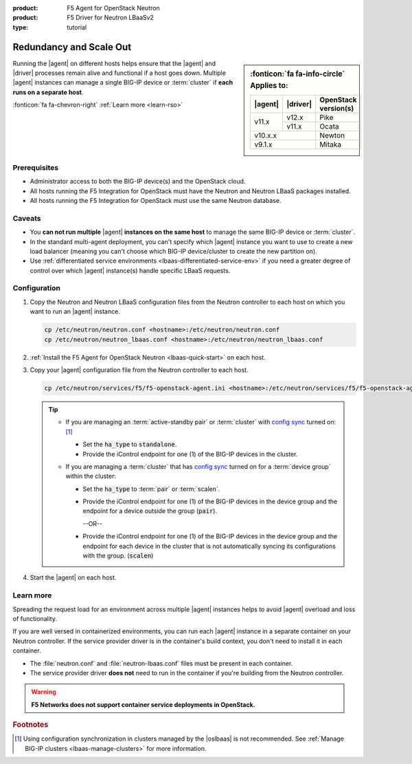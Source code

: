 :product: F5 Agent for OpenStack Neutron
:product: F5 Driver for Neutron LBaaSv2
:type: tutorial

.. _lbaas-agent-redundancy:

Redundancy and Scale Out
========================

.. sidebar:: :fonticon:`fa fa-info-circle` Applies to:

   +----------+-----------+----------------------+
   | |agent|  | |driver|  | OpenStack version(s) |
   +==========+===========+======================+
   | v11.x    | v12.x     | Pike                 |
   +          +-----------+----------------------+
   |          | v11.x     | Ocata                |
   +----------+-----------+----------------------+
   | v10.x.x              | Newton               |
   +----------+-----------+----------------------+
   | v9.1.x               | Mitaka               |
   +----------+-----------+----------------------+

Running the |agent| on different hosts helps ensure that the |agent| and |driver| processes remain alive and functional if a host goes down.
Multiple |agent| instances can manage a single BIG-IP device or :term:`cluster` if **each runs on a separate host**.

:fonticon:`fa fa-chevron-right` :ref:`Learn more <learn-rso>`

Prerequisites
-------------

- Administrator access to both the BIG-IP device(s) and the OpenStack cloud.
- All hosts running the F5 Integration for OpenStack must have the Neutron and Neutron LBaaS packages installed.
- All hosts running the F5 Integration for OpenStack must use the same Neutron database.

Caveats
-------

- You **can not run multiple** |agent| **instances on the same host** to manage the same BIG-IP device or :term:`cluster`.
- In the standard multi-agent deployment, you can't specify which |agent| instance you want to use to create a new load balancer (meaning you can't choose which BIG-IP device/cluster to create the new partition on).
- Use :ref:`differentiated service environments <lbaas-differentiated-service-env>` if you need a greater degree of control over which |agent| instance(s) handle specific LBaaS requests.

Configuration
-------------

#. Copy the Neutron and Neutron LBaaS configuration files from the Neutron controller to each host on which you want to run an |agent| instance.

   .. code-block:: console

      cp /etc/neutron/neutron.conf <hostname>:/etc/neutron/neutron.conf
      cp /etc/neutron/neutron_lbaas.conf <hostname>:/etc/neutron/neutron_lbaas.conf

#. :ref:`Install the F5 Agent for OpenStack Neutron <lbaas-quick-start>` on each host.

#. Copy your |agent| configuration file from the Neutron controller to each host.

   .. code-block:: console

      cp /etc/neutron/services/f5/f5-openstack-agent.ini <hostname>:/etc/neutron/services/f5/f5-openstack-agent.ini

   .. tip::

      * If you are managing an :term:`active-standby pair` or :term:`cluster` with `config sync`_ turned on: [#configsync]_

        - Set the :code:`ha_type` to :code:`standalone`.
        - Provide the iControl endpoint for one (1) of the BIG-IP devices in the cluster.

      * If you are managing a :term:`cluster` that has `config sync`_ turned on for a :term:`device group` within the cluster:

        - Set the :code:`ha_type` to :term:`pair` or :term:`scalen`.
        - Provide the iControl endpoint for one (1) of the BIG-IP devices in the device group and the endpoint for a device outside the group (:code:`pair`).

          --OR--

        - Provide the iControl endpoint for one (1) of the BIG-IP devices in the device group and the endpoint for each device in the cluster that is not automatically syncing its configurations with the group. (:code:`scalen`)

#. Start the |agent| on each host.

   .. include:: /_static/reuse/start-f5-agent.rst


.. _learn-rso:

Learn more
----------

Spreading the request load for an environment across multiple |agent| instances helps to avoid |agent| overload and loss of functionality.

If you are well versed in containerized environments, you can run each |agent| instance in a separate container on your Neutron controller.
If the service provider driver is in the container's build context, you don't need to install it in each container.

- The :file:`neutron.conf` and :file:`neutron-lbaas.conf` files must be present in each container.
- The service provider driver **does not** need to run in the container if you're building from the Neutron controller.

.. warning::

   **F5 Networks does not support container service deployments in OpenStack.**


.. seealso::

   * :agent:`Configure the F5 Agent <index.html#configure-the-f5-agent>`
   * :ref:`Manage BIG-IP Clusters with F5 LBaaSv2 <lbaas-manage-clusters>`
   * :ref:`Differentiated Service Environments <lbaas-differentiated-service-env>`


.. rubric:: Footnotes
.. [#configsync] Using configuration synchronization in clusters managed by the |oslbaas| is not recommended. See :ref:`Manage BIG-IP clusters <lbaas-manage-clusters>` for more information.

.. _config sync: https://support.f5.com/kb/en-us/products/big-ip_ltm/manuals/product/bigip-system-device-service-clustering-administration-13-0-0/5.html
